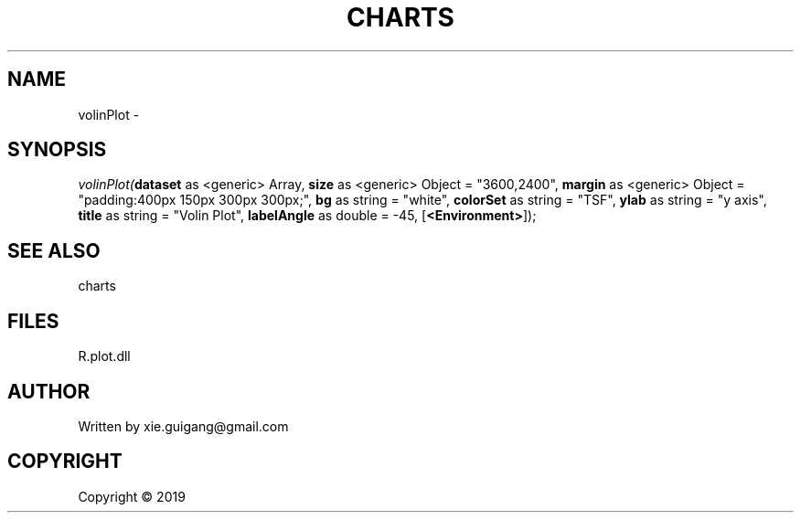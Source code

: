 .\" man page create by R# package system.
.TH CHARTS 4 2000-01-01 "volinPlot" "volinPlot"
.SH NAME
volinPlot \- 
.SH SYNOPSIS
\fIvolinPlot(\fBdataset\fR as <generic> Array, 
\fBsize\fR as <generic> Object = "3600,2400", 
\fBmargin\fR as <generic> Object = "padding:400px 150px 300px 300px;", 
\fBbg\fR as string = "white", 
\fBcolorSet\fR as string = "TSF", 
\fBylab\fR as string = "y axis", 
\fBtitle\fR as string = "Volin Plot", 
\fBlabelAngle\fR as double = -45, 
[\fB<Environment>\fR]);\fR
.SH SEE ALSO
charts
.SH FILES
.PP
R.plot.dll
.PP
.SH AUTHOR
Written by xie.guigang@gmail.com
.SH COPYRIGHT
Copyright ©  2019
